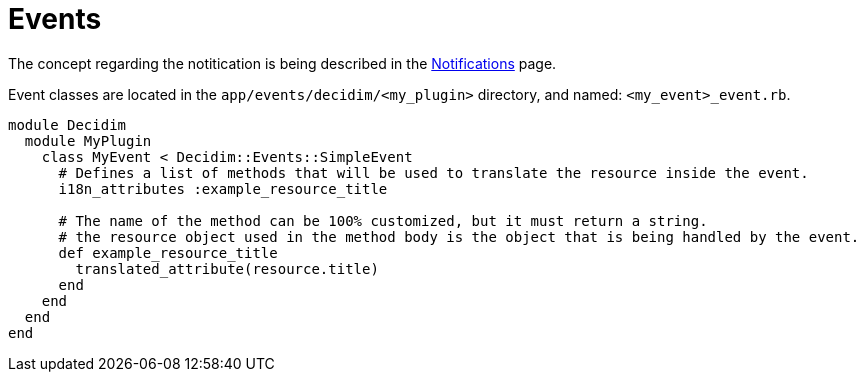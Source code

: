 = Events

The concept regarding the notitication is being described in the xref:develop:notifications.adoc[Notifications] page.

Event classes are located in the `app/events/decidim/<my_plugin>` directory, and named: `<my_event>_event.rb`.

```ruby

module Decidim
  module MyPlugin
    class MyEvent < Decidim::Events::SimpleEvent
      # Defines a list of methods that will be used to translate the resource inside the event.
      i18n_attributes :example_resource_title

      # The name of the method can be 100% customized, but it must return a string.
      # the resource object used in the method body is the object that is being handled by the event.
      def example_resource_title
        translated_attribute(resource.title)
      end
    end
  end
end
```

